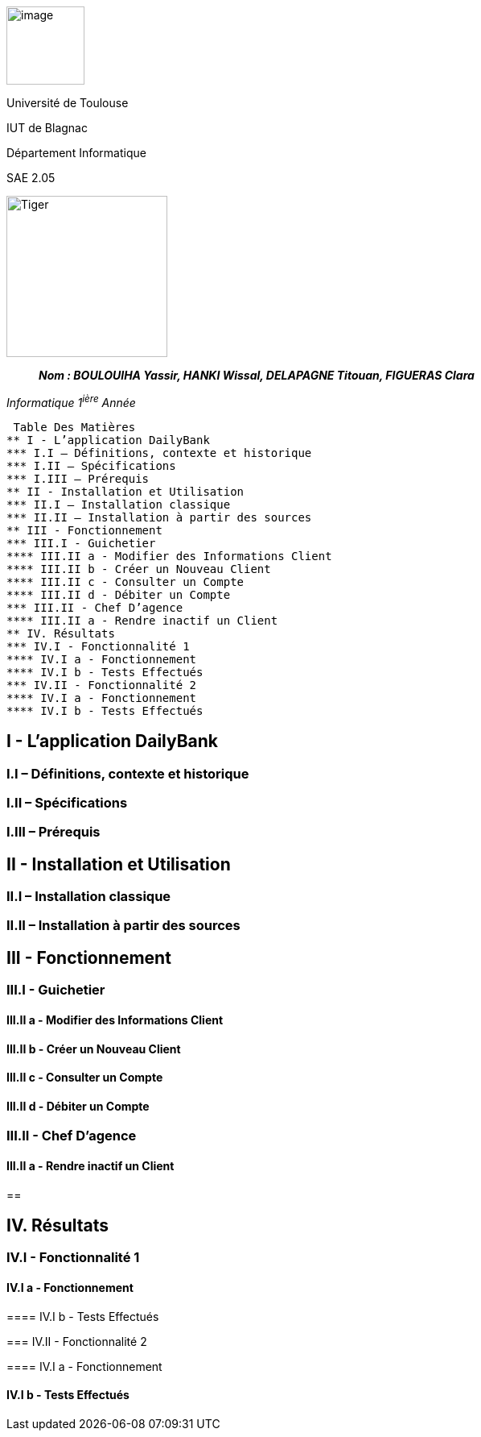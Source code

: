 image:/media/image_univ.jpg[image,width=97height=137]

Université de Toulouse

IUT de Blagnac

Département Informatique

SAE 2.05

image:/media/image_docu.png[Tiger,200,200,float="right",align="center"]

____
*_Nom : BOULOUIHA Yassir, HANKI Wissal, DELAPAGNE Titouan, FIGUERAS
Clara_*
____

_Informatique 1^ière^ Année_

 Table Des Matières
** I - L’application DailyBank
*** I.I – Définitions, contexte et historique
*** I.II – Spécifications 
*** I.III – Prérequis
** II - Installation et Utilisation
*** II.I – Installation classique 
*** II.II – Installation à partir des sources 
** III - Fonctionnement
*** III.I - Guichetier
**** III.II a - Modifier des Informations Client
**** III.II b - Créer un Nouveau Client
**** III.II c - Consulter un Compte 
**** III.II d - Débiter un Compte
*** III.II - Chef D’agence
**** III.II a - Rendre inactif un Client
** IV. Résultats
*** IV.I - Fonctionnalité 1
**** IV.I a - Fonctionnement
**** IV.I b - Tests Effectués
*** IV.II - Fonctionnalité 2
**** IV.I a - Fonctionnement
**** IV.I b - Tests Effectués



== I - L’application DailyBank

=== I.I – Définitions, contexte et historique

=== I.II – Spécifications 

=== I.III – Prérequis

== II - Installation et Utilisation

=== II.I – Installation classique 

=== II.II – Installation à partir des sources 

== III - Fonctionnement

=== III.I - Guichetier

==== III.II a - Modifier des Informations Client

==== III.II b - Créer un Nouveau Client

==== III.II c - Consulter un Compte 

==== III.II d - Débiter un Compte

=== III.II - Chef D’agence

==== III.II a - Rendre inactif un Client

== 

== IV. Résultats

=== IV.I - Fonctionnalité 1

==== IV.I a - Fonctionnement

==== 

==== IV.I b - Tests Effectués

=== IV.II - Fonctionnalité 2

==== IV.I a - Fonctionnement

==== 

==== IV.I b - Tests Effectués

